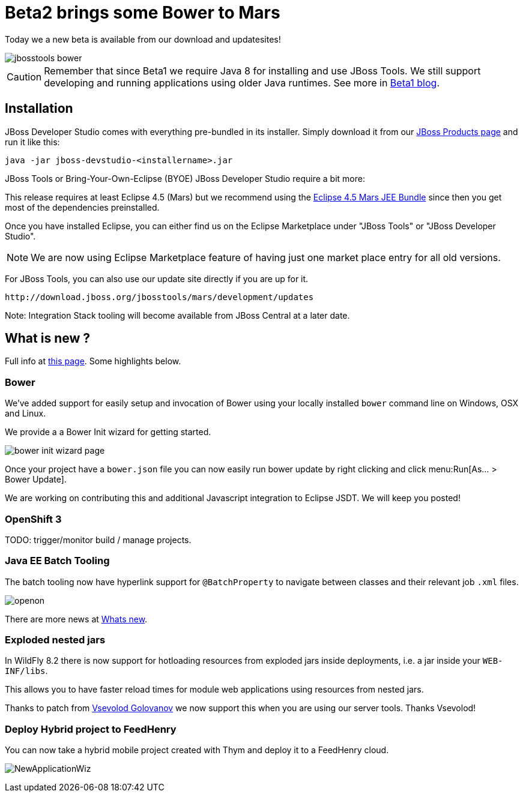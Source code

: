 = Beta2 brings some Bower to Mars
:page-layout: blog
:page-author: maxandersen
:page-tags: [release, jbosstools, devstudio, jbosscentral]
:page-date: 2015-07-25

Today we a new beta is available from our download and updatesites!

image::images/20150721_bower/jbosstools-bower.png[align=center]

CAUTION: Remember that since Beta1 we require Java 8 for installing and use
JBoss Tools. We still support developing and running applications using older Java runtimes. See more in link:2015-06-23-beta1-for-mars.html#java-8-to-run-eclipse-older-runtimes-ok-for-builds-deployment[Beta1 blog].

== Installation

JBoss Developer Studio comes with everything pre-bundled in its installer. Simply download it from our https://www.jboss.org/products/devstudio.html[JBoss Products page] and run it like this:
 
    java -jar jboss-devstudio-<installername>.jar

JBoss Tools or Bring-Your-Own-Eclipse (BYOE) JBoss Developer Studio require a bit more:

This release requires at least Eclipse 4.5 (Mars) but we recommend
using the http://www.eclipse.org/downloads/packages/eclipse-ide-java-ee-developers/marsr[Eclipse 4.5 Mars JEE Bundle] since then you get most of the dependencies
preinstalled. 

Once you have installed Eclipse, you can either find us on the Eclipse Marketplace under "JBoss Tools" or "JBoss Developer Studio".

NOTE: We are now using Eclipse Marketplace feature of having just one market place entry for all old versions.
 
For JBoss Tools, you can also use our update site directly if you are up for it.

    http://download.jboss.org/jbosstools/mars/development/updates

Note: Integration Stack tooling will become available from JBoss Central at a later date.

== What is new ? 

Full info at http://tools.jboss.org/documentation/whatsnew/jbosstools/4.3.0.Beta2.html[this page]. Some highlights below.

=== Bower

We've added support for easily setup and invocation of Bower using your locally installed `bower` command line on Windows, OSX and Linux.

We provide a a Bower Init wizard for getting started.

image:images/20150721_bower/bower-init-wizard-page.png[]

Once your project have a `bower.json` file you can now easily run bower update 
by right clicking and click menu:Run[As... > Bower Update].

We are working on contributing this and additional Javascript integration to Eclipse JSDT. We will keep you posted!

=== OpenShift 3

TODO: trigger/monitor build / manage projects.

=== Java EE Batch Tooling

The batch tooling now have hyperlink support for `@BatchProperty` to navigate between classes and their relevant job `.xml` files.

image:../documentation/whatsnew/batch/images/4.3.0.Beta2/openon.gif[]

There are more news at link:../documentation/whatsnew/jbosstools/4.3.0.Beta2.html#batch[Whats new].

=== Exploded nested jars

In WildFly 8.2 there is now support for hotloading resources from exploded jars inside deployments, i.e. a jar inside your `WEB-INF/libs`.

This allows you to have faster reload times for module web applications using resources from nested jars. 

Thanks to patch from https://developer.jboss.org/people/vsevolodgolovanov[Vsevolod Golovanov] we now support this when you are using our server tools. Thanks Vsevolod!
 
=== Deploy Hybrid project to FeedHenry

You can now take a hybrid mobile project created with Thym and deploy it to a FeedHenry cloud.

image:../documentation/whatsnew/aerogear/images/1.2.0.Beta2/NewApplicationWiz.png[]




